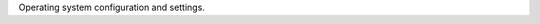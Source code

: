.. The contents of this file are included in multiple topics.
.. This file should not be changed in a way that hinders its ability to appear in multiple documentation sets.

Operating system configuration and settings.
